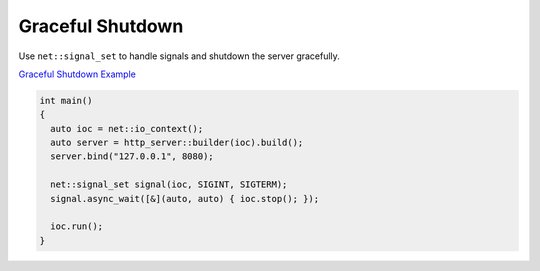 ********************************************************************************
Graceful Shutdown
********************************************************************************

Use ``net::signal_set`` to handle signals and shutdown the server gracefully. 

`Graceful Shutdown Example <https://github.com/Ramirisu/fitoria/blob/main/example/web/graceful_shutdown.cpp>`_

.. code-block:: cpp

   int main()
   {
     auto ioc = net::io_context();
     auto server = http_server::builder(ioc).build();
     server.bind("127.0.0.1", 8080);
   
     net::signal_set signal(ioc, SIGINT, SIGTERM);
     signal.async_wait([&](auto, auto) { ioc.stop(); });
   
     ioc.run();
   }
